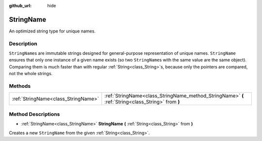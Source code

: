 :github_url: hide

.. Generated automatically by doc/tools/makerst.py in Godot's source tree.
.. DO NOT EDIT THIS FILE, but the StringName.xml source instead.
.. The source is found in doc/classes or modules/<name>/doc_classes.

.. _class_StringName:

StringName
==========

An optimized string type for unique names.

Description
-----------

``StringName``\ s are immutable strings designed for general-purpose representation of unique names. ``StringName`` ensures that only one instance of a given name exists (so two ``StringName``\ s with the same value are the same object). Comparing them is much faster than with regular :ref:`String<class_String>`\ s, because only the pointers are compared, not the whole strings.

Methods
-------

+-------------------------------------+----------------------------------------------------------------------------------------------------+
| :ref:`StringName<class_StringName>` | :ref:`StringName<class_StringName_method_StringName>` **(** :ref:`String<class_String>` from **)** |
+-------------------------------------+----------------------------------------------------------------------------------------------------+

Method Descriptions
-------------------

.. _class_StringName_method_StringName:

- :ref:`StringName<class_StringName>` **StringName** **(** :ref:`String<class_String>` from **)**

Creates a new ``StringName`` from the given :ref:`String<class_String>`.

